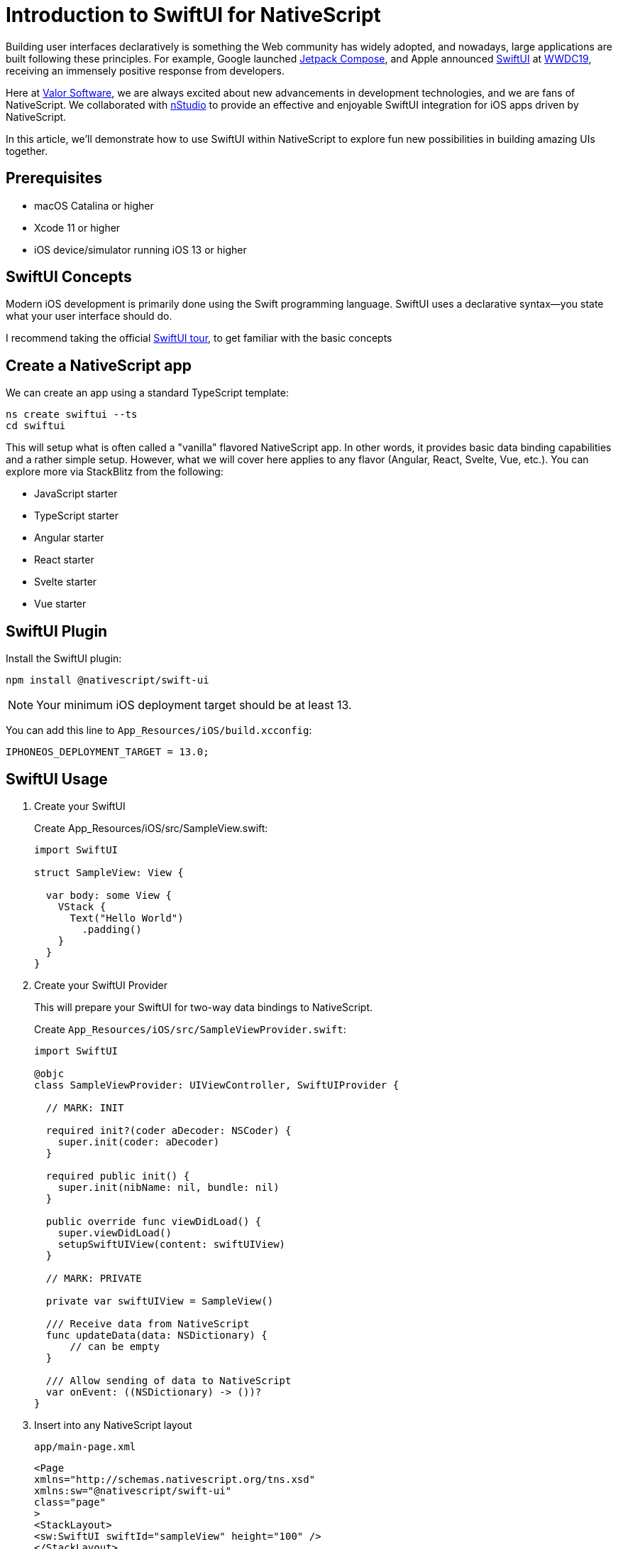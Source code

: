 = Introduction to SwiftUI for NativeScript

Building user interfaces declaratively is something the Web community has widely adopted, and nowadays, large applications are built following these principles. For example, Google launched https://developer.android.com/jetpack/compose[Jetpack Compose, window=_blank], and Apple announced https://developer.apple.com/xcode/swiftui[SwiftUI, window=_blank] at https://developer.apple.com/videos/play/wwdc2019/204/[WWDC19, window=_blank], receiving an immensely positive response from developers.

Here at https://valor-software.com/[Valor Software, window=_blank], we are always excited about new advancements in development technologies, and we are fans of NativeScript. We collaborated with https://nstudio.io/[nStudio, window=_blank] to provide an effective and enjoyable SwiftUI integration for iOS apps driven by NativeScript.

In this article, we'll demonstrate how to use SwiftUI within NativeScript to explore fun new possibilities in building amazing UIs together.

== Prerequisites
- macOS Catalina or higher
- Xcode 11 or higher
- iOS device/simulator running iOS 13 or higher

== SwiftUI Concepts

Modern iOS development is primarily done using the Swift programming language. SwiftUI uses a declarative syntax—you state what your user interface should do.

I recommend taking the official https://developer.apple.com/xcode/swiftui[SwiftUI tour, window=_blank], to get familiar with the basic concepts

== Create a NativeScript app
We can create an app using a standard TypeScript template:

[, bash]
----
ns create swiftui --ts
cd swiftui
----

This will setup what is often called a "vanilla" flavored NativeScript app. In other words, it provides basic data binding capabilities and a rather simple setup. However, what we will cover here applies to any flavor (Angular, React, Svelte, Vue, etc.). You can explore more via StackBlitz from the following:

- JavaScript starter
- TypeScript starter
- Angular starter
- React starter
- Svelte starter
- Vue starter

== SwiftUI Plugin

Install the SwiftUI plugin:

[, bash]
----
npm install @nativescript/swift-ui
----

NOTE: Your minimum iOS deployment target should be at least 13.

You can add this line to `App_Resources/iOS/build.xcconfig`:

[, bash]
----
IPHONEOS_DEPLOYMENT_TARGET = 13.0;
----

== SwiftUI Usage

. Create your SwiftUI
+
Create App_Resources/iOS/src/SampleView.swift:
+
[,swift]
----
import SwiftUI

struct SampleView: View {

  var body: some View {
    VStack {
      Text("Hello World")
        .padding()
    }
  }
}
----

. Create your SwiftUI Provider
+
This will prepare your SwiftUI for two-way data bindings to NativeScript.
+
Create `App_Resources/iOS/src/SampleViewProvider.swift`:
+
[,swift]
----
import SwiftUI

@objc
class SampleViewProvider: UIViewController, SwiftUIProvider {

  // MARK: INIT

  required init?(coder aDecoder: NSCoder) {
    super.init(coder: aDecoder)
  }

  required public init() {
    super.init(nibName: nil, bundle: nil)
  }

  public override func viewDidLoad() {
    super.viewDidLoad()
    setupSwiftUIView(content: swiftUIView)
  }

  // MARK: PRIVATE

  private var swiftUIView = SampleView()

  /// Receive data from NativeScript
  func updateData(data: NSDictionary) {
      // can be empty
  }

  /// Allow sending of data to NativeScript
  var onEvent: ((NSDictionary) -> ())?
}
----

. Insert into any NativeScript layout
+
`app/main-page.xml`
+
[,xml]
----
<Page
xmlns="http://schemas.nativescript.org/tns.xsd"
xmlns:sw="@nativescript/swift-ui"
class="page"
>
<StackLayout>
<sw:SwiftUI swiftId="sampleView" height="100" />
</StackLayout>
</Page>
----

. Register your SwiftUI via the swiftId
+
This can be done in the NativeScript app's bootstrap file (often app.ts or main.ts).
+
- `app.ts`
+
[,ts]
----
import {
registerSwiftUI,
UIDataDriver
} from "@nativescript/swift-ui";

// A. You can generate types for your own Swift Provider with 'ns typings ios'
// B. Otherwise you can ignore by declaring the class name you know you provided
declare const SampleViewProvider: any;

registerSwiftUI("sampleView", (view) =>
new UIDataDriver(SampleViewProvider.alloc().init(), view)
);
----
+
You can now run the app with ns debug ios.

== Use Xcode to develop your SwiftUI

After running the project once, you can open it in Xcode to further develop your SwiftUI using all the convenient aid of Xcode intellisense.

For example from the root of your project:
[,bash]
----
open platforms/ios/swiftui.xcworkspace
----
You will find your .swift code underneath the TNSNativeSource folder as seen here...

image::img1.png[image]

== iOS Preview

image::img2.png[image]

== Advanced SwiftUI Integration
Let's dive deeper by hooking up data bindings + events between SwiftUI and NativeScript.

== Create the SwiftUI component

This can be any SwiftUI you would like to use in NativeScript.

Create `App_Resources/iOS/src/SampleView.swift`:

[, swift]
----
import SwiftUI

class ButtonProps: ObservableObject {
  @Published var count: Int = 0
  var incrementCount: (() -> Void)?
}

struct SampleView: View {

  @ObservedObject var props = ButtonProps()

  var body: some View {
      VStack(alignment: .center, spacing: 0) {
          HStack(alignment:.center) {
              Text("Count \(props.count)")
                  .padding()
                  .scaledToFill()
                  .minimumScaleFactor(0.5)
          }
          HStack(alignment: .center) {
              Button(action: {
                  self.props.incrementCount?()
              }) {
                  Image(systemName: "plus.circle.fill")
                      .foregroundColor(.white)
                      .padding()
                      .background(LinearGradient(
                          gradient: Gradient(
                              colors: [Color.purple, Color.pink]), startPoint: .top, endPoint: .bottom
                      ))
                      .clipShape(Circle())
              }
          }
      }
      .padding()
      .clipShape(Circle())
  }
}
----

Create `App_Resources/iOS/src/SampleViewProvider.swift`:

[,swift]
----
import SwiftUI

@objc
class SampleViewProvider: UIViewController, SwiftUIProvider {

  // MARK: INIT

  required init?(coder aDecoder: NSCoder) {
    super.init(coder: aDecoder)
  }

  required public init() {
    super.init(nibName: nil, bundle: nil)
  }

  public override func viewDidLoad() {
    super.viewDidLoad()
    setupSwiftUIView(content: swiftUIView)
    registerObservers()
  }

  // MARK: PRIVATE

  private var swiftUIView = SampleView()

  private func registerObservers() {
    swiftUIView.props.incrementCount = {
      let count = self.swiftUIView.props.count + 1
      // update swiftUI view
      self.swiftUIView.props.count = count
      // notify nativescript
      self.onEvent?(["count": count])
    }
  }

  // MARK: API

  /// Receive data from NativeScript
  func updateData(data: NSDictionary) {
    if let count = data.value(forKey: "count") as? Int {
      // update swiftUI view
      swiftUIView.props.count = count
      // notify nativescript
      self.onEvent?(["count": count])
    }
  }

  /// Send data to NativeScript
  var onEvent: ((NSDictionary) -> Void)?
}
----

== Use your SwiftUI in a NativeScript layout

- `app/main-page.xml`:

[, xml]
----
<Page
  xmlns="http://schemas.nativescript.org/tns.xsd"
  xmlns:sw="@nativescript/swift-ui"
  navigatingTo="navigatingTo"
>
  <StackLayout>
    <sw:SwiftUI swiftId="sampleView" data="{{ nativeCount }}" swiftUIEvent="{{ onEvent }}" loaded="{{ loadedSwiftUI }}" />
    <Label text="{{ 'NativeScript Label: ' + nativeCount.count }}" class="h2" />
    <Button text="NativeScript data bindings: Decrement" tap="{{ updateNativeScriptData }}" class="btn btn-primary" />
    <Button text="SwiftUI data bindings: Decrement" tap="{{ updateSwiftData }}" class="btn btn-primary" />
  </StackLayout>
</Page>
----

- `app/main-page.ts`:

[,ts]
----
import {
  registerSwiftUI,
  UIDataDriver,
  SwiftUI,
  SwiftUIEventData,
} from "@nativescript/swift-ui";
import {
  EventData,
  Observable,
  Page
} from "@nativescript/core";

// A. You can generate types for your own Swift Provider with 'ns typings ios'
// B. Otherwise you can ignore by declaring the class name you know you provided
declare const SampleViewProvider: any;

registerSwiftUI("sampleView", (view) =>
  new UIDataDriver(SampleViewProvider.alloc().init(), view)
);

interface CountData {
  count: number;
}

export function navigatingTo(args: EventData) {
  const page = <Page>args.object;
  page.bindingContext = new DemoModel();
}

export class DemoModel extends Observable {
  swiftui: SwiftUI;
  nativeCount = {
    count: 0,
  };

  loadedSwiftUI(args) {
    this.swiftui = args.object;
  }

  onEvent(evt: SwiftUIEventData<CountData>) {
    this.set("nativeCount", { count: evt.data.count });
  }

  updateNativeScriptData() {
    this.set('nativeCount', { count: this.nativeCount.count - 1 });
  }

  updateSwiftData() {
    this.swiftui.updateData({ count: this.nativeCount.count - 1 });
  }
}
----

== iOS screen

video::ou00z5zYcr8[youtube,width=640, height=480, theme=dark]